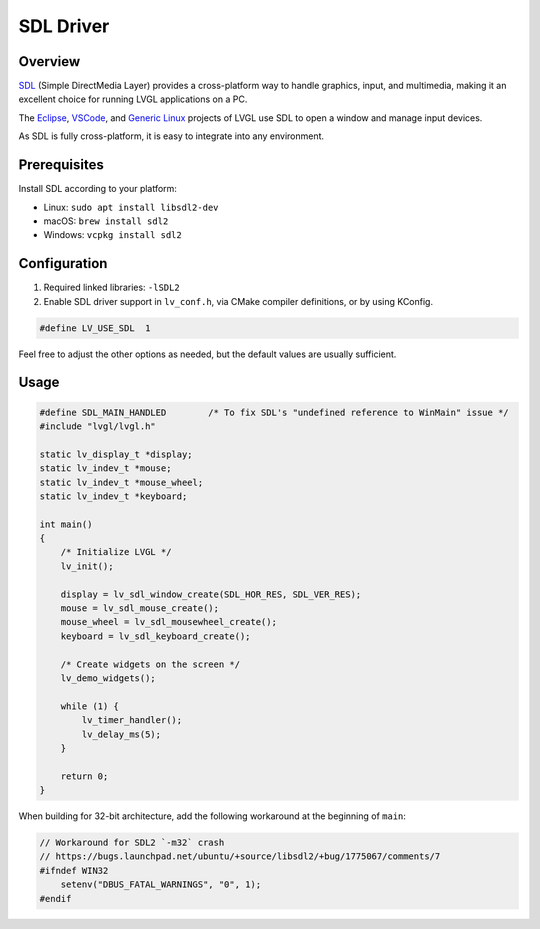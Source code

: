 .. _sdl_driver:

==========
SDL Driver
==========

Overview
********

`SDL <https://www.libsdl.org/>`__ (Simple DirectMedia Layer) provides a cross-platform way to handle graphics,
input, and multimedia, making it an excellent choice for running LVGL applications on
a PC.

The `Eclipse <https://github.com/lvgl/lv_port_pc_eclipse>`__,
`VSCode <https://github.com/lvgl/lv_port_pc_vscode>`__, and `Generic Linux <https://github.com/lvgl/lv_port_linux>`__
projects of LVGL use SDL to open a window and manage input devices.

As SDL is fully cross-platform, it is easy to integrate into any environment.

Prerequisites
*************

Install SDL according to your platform:

- Linux: ``sudo apt install libsdl2-dev``
- macOS: ``brew install sdl2``
- Windows: ``vcpkg install sdl2``

Configuration
*************

1. Required linked libraries: ``-lSDL2``
2. Enable SDL driver support in ``lv_conf.h``, via CMake compiler definitions, or by using KConfig.

.. code-block:: c

    #define LV_USE_SDL  1

Feel free to adjust the other options as needed, but the default values are usually sufficient.

Usage
*****

.. code-block:: c

    #define SDL_MAIN_HANDLED        /* To fix SDL's "undefined reference to WinMain" issue */
    #include "lvgl/lvgl.h"

    static lv_display_t *display;
    static lv_indev_t *mouse;
    static lv_indev_t *mouse_wheel;
    static lv_indev_t *keyboard;

    int main()
    {
        /* Initialize LVGL */
        lv_init();

        display = lv_sdl_window_create(SDL_HOR_RES, SDL_VER_RES);
        mouse = lv_sdl_mouse_create();
        mouse_wheel = lv_sdl_mousewheel_create();
        keyboard = lv_sdl_keyboard_create();

        /* Create widgets on the screen */
        lv_demo_widgets();

        while (1) {
            lv_timer_handler();
            lv_delay_ms(5);
        }

        return 0;
    }

When building for 32-bit architecture, add the following workaround at the beginning of ``main``:

.. code-block:: c

    // Workaround for SDL2 `-m32` crash
    // https://bugs.launchpad.net/ubuntu/+source/libsdl2/+bug/1775067/comments/7
    #ifndef WIN32
        setenv("DBUS_FATAL_WARNINGS", "0", 1);
    #endif
